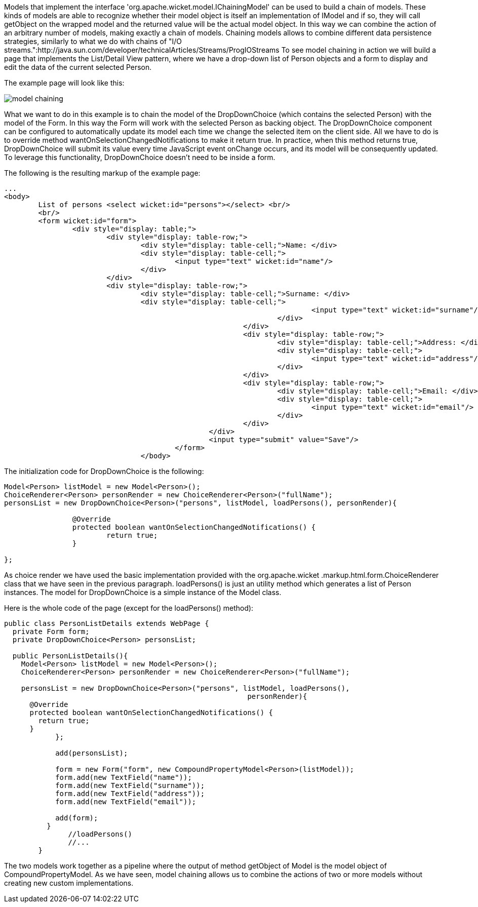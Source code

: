             


Models that implement the interface 'org.apache.wicket.model.IChainingModel' can be used to build a chain of models. These kinds of models are able to recognize whether their model object is itself an implementation of IModel and if so, they will call getObject on the wrapped model and the returned value will be the actual model object. In this way we can combine the action of an arbitrary number of models, making exactly a chain of models. Chaining models allows to combine different data persistence strategies, similarly to what we do with chains of "I/O streams.":http://java.sun.com/developer/technicalArticles/Streams/ProgIOStreams To see model chaining in action we will build a page that implements the List/Detail View pattern, where we have a drop-down list of Person objects and a form to display and edit the data of the current selected Person.

The example page will look like this:

image::model-chaining.png[]

What we want to do in this example is to chain the model of the DropDownChoice (which contains the selected Person) with the model of the Form. In this way the Form will work with the selected Person as backing object. The DropDownChoice component can be configured to automatically update its model each time we change the selected item on the client side. All we have to do is to override method wantOnSelectionChangedNotifications to make it return true. In practice, when this method returns true, DropDownChoice will submit its value every time JavaScript event onChange occurs, and its model will be consequently updated. To leverage this functionality, DropDownChoice doesn't need to be inside a form.

The following is the resulting markup of the example page:

[source,html]
----
...
<body>
	List of persons <select wicket:id="persons"></select> <br/>
	<br/>
	<form wicket:id="form">		
		<div style="display: table;">
			<div style="display: table-row;">
				<div style="display: table-cell;">Name: </div>
				<div style="display: table-cell;">
					<input type="text" wicket:id="name"/> 
				</div>	
			</div>
			<div style="display: table-row;">
				<div style="display: table-cell;">Surname: </div>
				<div style="display: table-cell;">
									<input type="text" wicket:id="surname"/>
								</div>	
							</div>
							<div style="display: table-row;">
								<div style="display: table-cell;">Address: </div>
								<div style="display: table-cell;">
									<input type="text" wicket:id="address"/>
								</div>	
							</div>
							<div style="display: table-row;">
								<div style="display: table-cell;">Email: </div>
								<div style="display: table-cell;">
									<input type="text" wicket:id="email"/>
								</div>
							</div>
						</div>	
						<input type="submit" value="Save"/>
					</form>
				</body>				
----

The initialization code for DropDownChoice is the following:

[source,java]
----
Model<Person> listModel = new Model<Person>();
ChoiceRenderer<Person> personRender = new ChoiceRenderer<Person>("fullName");
personsList = new DropDownChoice<Person>("persons", listModel, loadPersons(), personRender){
		
		@Override
		protected boolean wantOnSelectionChangedNotifications() {
			return true;
		}
		
};
----

As choice render we have used the basic implementation provided with the org.apache.wicket .markup.html.form.ChoiceRenderer class that we have seen in the previous paragraph. loadPersons() is just an utility method which generates a list of Person instances. The model for DropDownChoice is a simple instance of the Model class.

Here is the whole code of the page (except for the loadPersons() method):

[source,java]
----
public class PersonListDetails extends WebPage {
  private Form form;
  private DropDownChoice<Person> personsList;
  
  public PersonListDetails(){
    Model<Person> listModel = new Model<Person>();
    ChoiceRenderer<Person> personRender = new ChoiceRenderer<Person>("fullName");
    
    personsList = new DropDownChoice<Person>("persons", listModel, loadPersons(),
                                                         personRender){
      @Override
      protected boolean wantOnSelectionChangedNotifications() {
        return true;
      }
	    };    

	    add(personsList);

	    form = new Form("form", new CompoundPropertyModel<Person>(listModel));    
	    form.add(new TextField("name"));
	    form.add(new TextField("surname"));
	    form.add(new TextField("address"));
	    form.add(new TextField("email"));

	    add(form);
	  }
	       //loadPersons()
	       //...
	}
----

The two models work together as a pipeline where the output of method getObject of Model is the model object of CompoundPropertyModel. As we have seen, model chaining allows us to combine the actions of two or more models without creating new custom implementations.

